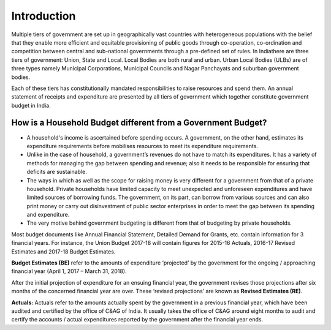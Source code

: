 Introduction
============

Multiple tiers of government are set up in geographically vast countries with heterogeneous populations with the belief that they enable more efficient and equitable provisioning of public goods through co-operation, co-ordination and competition between central and sub-national governments through a pre-defined set of rules. In Indiathere are three tiers of government: Union, State and Local. Local Bodies are both rural and urban. Urban Local Bodies (ULBs) are of three types namely Municipal Corporations, Municipal Councils and Nagar Panchayats and suburban government bodies.

Each of these tiers has constitutionally mandated responsibilities to raise resources and spend them. An annual statement of receipts and expenditure are presented by all tiers of government which together constitute government budget in India.

How is a Household Budget different from a Government Budget?
-------------------------------------------------------------

* A household's income is ascertained before spending occurs. A government, on the other hand, estimates its expenditure requirements before mobilises resources to meet its expenditure requirements.

* Unlike in the case of household, a government’s revenues do not have to match its expenditures. It has a variety of methods for managing the gap between spending and revenue; also it needs to be responsible for ensuring that deficits are sustainable.

* The ways in which as well as the scope for raising money is very different for a government from that of a private household. Private households have limited capacity to meet unexpected and unforeseen expenditures and have limited sources of borrowing funds. The government, on its part, can borrow from various sources and can also print money or carry out disinvestment of public sector enterprises in order to meet the gap between its spending and expenditure.

* The very motive behind government budgeting is different from that of budgeting by private households.

Most budget documents like Annual Financial Statement, Detailed Demand for Grants, etc. contain information for 3 financial years. For instance, the Union Budget 2017-18 will contain figures for 2015-16 Actuals, 2016-17 Revised Estimates and 2017-18 Budget Estimates. 

**Budget Estimates (BE)** refer to the amounts of expenditure ‘projected’ by the government for the ongoing / approaching financial year  (April 1, 2017 – March 31, 2018). 

After the initial projection of expenditure for an ensuing financial year, the government revises those projections after six months of the concerned financial year are over. These ‘revised projections’ are known as **Revised Estimates (RE)**.

**Actuals:** Actuals refer to the amounts actually spent by the government in a previous financial year, which have been audited and certified by the office of C&AG of India. It usually takes the office of C&AG around eight months to audit and certify the accounts / actual expenditures reported by the government after the financial year ends.
